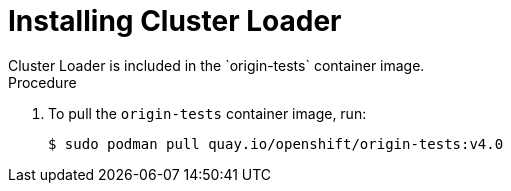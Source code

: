 // Module included in the following assemblies:
//
// scalability_and_performance/using-cluster-loader.adoc

[id="installing_cluster_loader_{context}"]
= Installing Cluster Loader
Cluster Loader is included in the `origin-tests` container image.

.Procedure

. To pull the `origin-tests` container image, run:
+
----
$ sudo podman pull quay.io/openshift/origin-tests:v4.0
----
